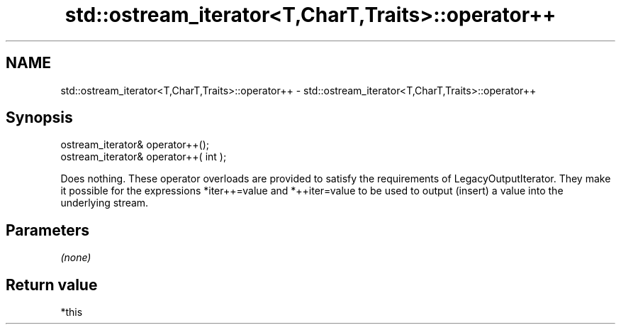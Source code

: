 .TH std::ostream_iterator<T,CharT,Traits>::operator++ 3 "2020.03.24" "http://cppreference.com" "C++ Standard Libary"
.SH NAME
std::ostream_iterator<T,CharT,Traits>::operator++ \- std::ostream_iterator<T,CharT,Traits>::operator++

.SH Synopsis
   ostream_iterator& operator++();
   ostream_iterator& operator++( int );

   Does nothing. These operator overloads are provided to satisfy the requirements of LegacyOutputIterator. They make it possible for the expressions *iter++=value and *++iter=value to be used to output (insert) a value into the underlying stream.

.SH Parameters

   \fI(none)\fP

.SH Return value

   *this
